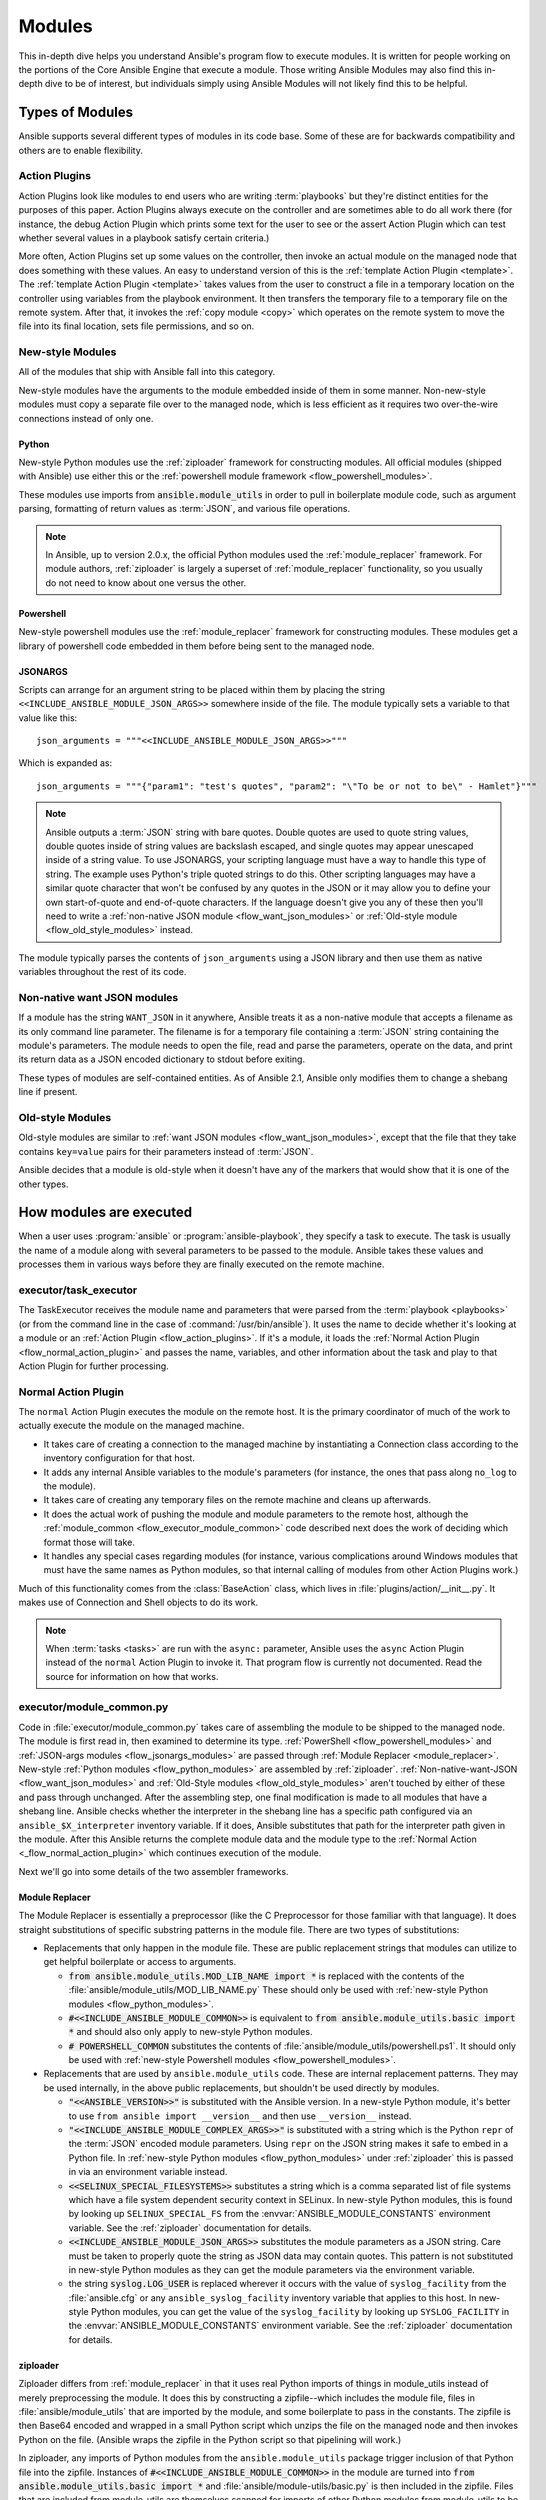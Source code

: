 .. _flow_modules:

=======
Modules
=======

This in-depth dive helps you understand Ansible's program flow to execute
modules. It is written for people working on the portions of the Core Ansible
Engine that execute a module. Those writing Ansible Modules may also find this
in-depth dive to be of interest, but individuals simply using Ansible Modules
will not likely find this to be helpful.

.. _flow_types_of_modules:

Types of Modules
================

Ansible supports several different types of modules in its code base.  Some of
these are for backwards compatibility and others are to enable flexibility.

.. _flow_action_plugins:

Action Plugins
--------------

Action Plugins look like modules to end users who are writing :term:`playbooks` but
they're distinct entities for the purposes of this paper.  Action Plugins
always execute on the controller and are sometimes able to do all work there
(for instance, the debug Action Plugin which prints some text for the user to
see or the assert Action Plugin which can test whether several values in
a playbook satisfy certain criteria.)

More often, Action Plugins set up some values on the controller, then invoke an
actual module on the managed node that does something with these values.  An
easy to understand version of this is the :ref:`template Action Plugin
<template>`.  The :ref:`template Action Plugin <template>` takes values from
the user to construct a file in a temporary location on the controller using
variables from the playbook environment.  It then transfers the temporary file
to a temporary file on the remote system.  After that, it invokes the
:ref:`copy module <copy>` which operates on the remote system to move the file
into its final location, sets file permissions, and so on.

.. _flow_new_style_modules:

New-style Modules
-----------------

All of the modules that ship with Ansible fall into this category.

New-style modules have the arguments to the module embedded inside of them in
some manner.  Non-new-style modules must copy a separate file over to the
managed node, which is less efficient as it requires two over-the-wire
connections instead of only one.

.. _flow_python_modules:

Python
^^^^^^

New-style Python modules use the :ref:`ziploader` framework for constructing
modules.  All official modules (shipped with Ansible) use either this or the
:ref:`powershell module framework <flow_powershell_modules>`.

These modules use imports from :code:`ansible.module_utils` in order to pull in
boilerplate module code, such as argument parsing, formatting of return
values as :term:`JSON`, and various file operations.

.. note:: In Ansible, up to version 2.0.x, the official Python modules used the
    :ref:`module_replacer` framework.  For module authors, :ref:`ziploader` is
    largely a superset of :ref:`module_replacer` functionality, so you usually
    do not need to know about one versus the other.

.. _flow_powershell_modules:

Powershell
^^^^^^^^^^

New-style powershell modules use the :ref:`module_replacer` framework for
constructing modules.  These modules get a library of powershell code embedded
in them before being sent to the managed node.

.. _flow_josnargs_modules:

JSONARGS
^^^^^^^^

Scripts can arrange for an argument string to be placed within them by placing
the string ``<<INCLUDE_ANSIBLE_MODULE_JSON_ARGS>>`` somewhere inside of the
file.  The module typically sets a variable to that value like this::

    json_arguments = """<<INCLUDE_ANSIBLE_MODULE_JSON_ARGS>>"""

Which is expanded as::

    json_arguments = """{"param1": "test's quotes", "param2": "\"To be or not to be\" - Hamlet"}"""

.. note:: Ansible outputs a :term:`JSON` string with bare quotes.  Double quotes are
       used to quote string values, double quotes inside of string values are
       backslash escaped, and single quotes may appear unescaped inside of
       a string value.  To use JSONARGS, your scripting language must have a way
       to handle this type of string.  The example uses Python's triple quoted
       strings to do this.  Other scripting languages may have a similar quote
       character that won't be confused by any quotes in the JSON or it may
       allow you to define your own start-of-quote and end-of-quote characters.
       If the language doesn't give you any of these then you'll need to write
       a :ref:`non-native JSON module <flow_want_json_modules>` or
       :ref:`Old-style module <flow_old_style_modules>` instead.

The module typically parses the contents of ``json_arguments`` using a JSON
library and then use them as native variables throughout the rest of its code.

.. _flow_want_json_modules:

Non-native want JSON modules
----------------------------

If a module has the string ``WANT_JSON`` in it anywhere, Ansible treats
it as a non-native module that accepts a filename as its only command line
parameter.  The filename is for a temporary file containing a :term:`JSON`
string containing the module's parameters.  The module needs to open the file,
read and parse the parameters, operate on the data, and print its return data
as a JSON encoded dictionary to stdout before exiting.

These types of modules are self-contained entities.  As of Ansible 2.1, Ansible
only modifies them to change a shebang line if present.

.. seealso:: Examples of Non-native modules written in ruby are in the `Ansible
    for Rubyists <https://github.com/ansible/ansible-for-rubyists>`_ repository.

.. _flow_old_style_modules:

Old-style Modules
-----------------

Old-style modules are similar to
:ref:`want JSON modules <flow_want_json_modules>`, except that the file that
they take contains ``key=value`` pairs for their parameters instead of
:term:`JSON`.

Ansible decides that a module is old-style when it doesn't have any of the
markers that would show that it is one of the other types.

.. _flow_how_modules_are_executed:

How modules are executed
========================

When a user uses :program:`ansible` or :program:`ansible-playbook`, they
specify a task to execute.  The task is usually the name of a module along
with several parameters to be passed to the module.  Ansible takes these
values and processes them in various ways before they are finally executed on
the remote machine.

.. _flow_executor_task_executor:

executor/task_executor
----------------------

The TaskExecutor receives the module name and parameters that were parsed from
the :term:`playbook <playbooks>` (or from the command line in the case of
:command:`/usr/bin/ansible`).  It uses the name to decide whether it's looking
at a module or an :ref:`Action Plugin <flow_action_plugins>`.  If it's
a module, it loads the :ref:`Normal Action Plugin <flow_normal_action_plugin>`
and passes the name, variables, and other information about the task and play
to that Action Plugin for further processing.

.. _flow_normal_action_plugin:

Normal Action Plugin
--------------------

The ``normal`` Action Plugin executes the module on the remote host.  It is
the primary coordinator of much of the work to actually execute the module on
the managed machine.

* It takes care of creating a connection to the managed machine by
  instantiating a Connection class according to the inventory configuration for
  that host.
* It adds any internal Ansible variables to the module's parameters (for
  instance, the ones that pass along ``no_log`` to the module).
* It takes care of creating any temporary files on the remote machine and
  cleans up afterwards.
* It does the actual work of pushing the module and module parameters to the
  remote host, although the :ref:`module_common <flow_executor_module_common>`
  code described next does the work of deciding which format those will take.
* It handles any special cases regarding modules (for instance, various
  complications around Windows modules that must have the same names as Python
  modules, so that internal calling of modules from other Action Plugins work.)

Much of this functionality comes from the :class:`BaseAction` class,
which lives in :file:`plugins/action/__init__.py`.  It makes use of Connection
and Shell objects to do its work.

.. note::
    When :term:`tasks <tasks>` are run with the ``async:`` parameter, Ansible
    uses the ``async`` Action Plugin instead of the ``normal`` Action Plugin
    to invoke it.  That program flow is currently not documented.  Read the
    source for information on how that works.

.. _flow_executor_module_common:

executor/module_common.py
-------------------------

Code in :file:`executor/module_common.py` takes care of assembling the module
to be shipped to the managed node.  The module is first read in, then examined
to determine its type.  :ref:`PowerShell <flow_powershell_modules>` and
:ref:`JSON-args modules <flow_jsonargs_modules>` are passed through
:ref:`Module Replacer <module_replacer>`.  New-style
:ref:`Python modules <flow_python_modules>` are assembled by :ref:`ziploader`.
:ref:`Non-native-want-JSON <flow_want_json_modules>` and
:ref:`Old-Style modules <flow_old_style_modules>` aren't touched by either of
these and pass through unchanged.  After the assembling step, one final
modification is made to all modules that have a shebang line.  Ansible checks
whether the interpreter in the shebang line has a specific path configured via
an ``ansible_$X_interpreter`` inventory variable.  If it does, Ansible
substitutes that path for the interpreter path given in the module.  After
this Ansible returns the complete module data and the module type to the
:ref:`Normal Action <_flow_normal_action_plugin>` which continues execution of
the module.

Next we'll go into some details of the two assembler frameworks.

.. _module_replacer:

Module Replacer
^^^^^^^^^^^^^^^

The Module Replacer is essentially a preprocessor (like the C Preprocessor for
those familiar with that language).  It does straight substitutions of
specific substring patterns in the module file.  There are two types of
substitutions:

* Replacements that only happen in the module file.  These are public
  replacement strings that modules can utilize to get helpful boilerplate or
  access to arguments.

  - :code:`from ansible.module_utils.MOD_LIB_NAME import *` is replaced with the
    contents of the :file:`ansible/module_utils/MOD_LIB_NAME.py`  These should
    only be used with :ref:`new-style Python modules <flow_python_modules>`.
  - :code:`#<<INCLUDE_ANSIBLE_MODULE_COMMON>>` is equivalent to
    :code:`from ansible.module_utils.basic import *` and should also only apply
    to new-style Python modules.
  - :code:`# POWERSHELL_COMMON` substitutes the contents of
    :file:`ansible/module_utils/powershell.ps1`.  It should only be used with
    :ref:`new-style Powershell modules <flow_powershell_modules>`.

* Replacements that are used by ``ansible.module_utils`` code.  These are internal
  replacement patterns.  They may be used internally, in the above public
  replacements, but shouldn't be used directly by modules.

  - :code:`"<<ANSIBLE_VERSION>>"` is substituted with the Ansible version.  In
    a new-style Python module, it's better to use ``from ansible import
    __version__`` and then use ``__version__`` instead.
  - :code:`"<<INCLUDE_ANSIBLE_MODULE_COMPLEX_ARGS>>"` is substituted with
    a string which is the Python ``repr`` of the :term:`JSON` encoded module
    parameters.  Using ``repr`` on the JSON string makes it safe to embed in
    a Python file.  In :ref:`new-style Python modules <flow_python_modules>`
    under :ref:`ziploader` this is passed in via an environment variable
    instead.
  - :code:`<<SELINUX_SPECIAL_FILESYSTEMS>>` substitutes a string which is
    a comma separated list of file systems which have a file system dependent
    security context in SELinux.  In new-style Python modules, this is found
    by looking up ``SELINUX_SPECIAL_FS`` from the
    :envvar:`ANSIBLE_MODULE_CONSTANTS` environment variable.  See the
    :ref:`ziploader` documentation for details.
  - :code:`<<INCLUDE_ANSIBLE_MODULE_JSON_ARGS>>` substitutes the module
    parameters as a JSON string.  Care must be taken to properly quote the
    string as JSON data may contain quotes.  This pattern is not substituted
    in new-style Python modules as they can get the module parameters via the
    environment variable.
  - the string :code:`syslog.LOG_USER` is replaced wherever it occurs with the
    value of ``syslog_facility`` from the :file:`ansible.cfg` or any
    ``ansible_syslog_facility`` inventory variable that applies to this host.  In
    new-style Python modules, you can get the value of the ``syslog_facility``
    by looking up ``SYSLOG_FACILITY`` in the :envvar:`ANSIBLE_MODULE_CONSTANTS`
    environment variable.  See the :ref:`ziploader` documentation for details.

.. _ziploader:

ziploader
^^^^^^^^^

Ziploader differs from :ref:`module_replacer` in that it uses real Python
imports of things in module_utils instead of merely preprocessing the module.
It does this by constructing a zipfile--which includes the module file, files
in :file:`ansible/module_utils` that are imported by the module, and some
boilerplate to pass in the constants.  The zipfile is then Base64 encoded and
wrapped in a small Python script which unzips the file on the managed node and
then invokes Python on the file.  (Ansible wraps the zipfile in the Python
script so that pipelining will work.)

In ziploader, any imports of Python modules from the ``ansible.module_utils``
package trigger inclusion of that Python file into the zipfile.  Instances of
:code:`#<<INCLUDE_ANSIBLE_MODULE_COMMON>>` in the module are turned into
:code:`from ansible.module_utils.basic import *` and
:file:`ansible/module-utils/basic.py` is then included in the zipfile.  Files
that are included from module_utils are themselves scanned for imports of other
Python modules from module_utils to be included in the zipfile as well.

.. warning::
    At present, there are two caveats to how ziploader determines other files
    to import:

    * Ziploader cannot determine whether an import should be included if it is
      a relative import.  Always use an absolute import that has
      ``ansible.module_utils`` in it to allow ziploader to determine that the
      file should be included.
    * Ziploader does not include Python packages (directories with
      :file:`__init__.py`` in them).  Ziploader only works on :file:`*.py`
      files that are directly in the :file:`ansible/module_utils` directory.

.. _flow_passing_module_args:

Passing args
~~~~~~~~~~~~

In :ref:`module_replacer`, module arguments are turned into a JSON-ified
string and substituted into the combined module file.  In :ref:`ziploader`,
the JSON-ified string is placed in the the :envvar:`ANSIBLE_MODULE_ARGS`
environment variable.  When :code:`ansible.module_utils.basic` is imported,
it places this string in the global variable
``ansible.module_utils.basic.MODULE_COMPLEX_ARGS`` and removes it from the
environment.  Modules should not access this variable directly.  Instead, they
should instantiate an :class:`AnsibleModule()` and use
:meth:`AnsibleModule.params` to access the parsed version of the arguments.

.. _flow_passing_module_constants:

Passing constants
~~~~~~~~~~~~~~~~~

Currently, there are three constants passed from the controller to the modules:
``ANSIBLE_VERSION``, ``SELINUX_SPECIAL_FS``, and ``SYSLOG_FACILITY``.  In
:ref:`module_replacer`, ``ANSIBLE_VERSION`` and ``SELINUX_SPECIAL_FS`` were
substituted into the global variables
:code:`ansible.module_utils.basic.ANSIBLE_VERSION` and
:code:`ansible.module_utils.basic.SELINUX_SPECIAL_FS`.  ``SYSLOG_FACILITY`` didn't
get placed into a variable.  Instead, any occurrences of the string
``syslog.LOG_USER`` in the combined module file were replaced with ``syslog.``
followed by the string contained in ``SYSLOG_FACILITY``.  All of these have
changed in :ref:`ziploader`.

The Ansible verison can now be used by a module by importing ``__version__``
from ansible::

    from ansible import __version__
    module.exit_json({'msg': 'module invoked by ansible %s' % __version__})

For now, :code:`ANSIBLE_VERSION` is also available at its old location inside of
``ansible.module_utils.basic``, but that will eventually be removed.

``SELINUX_SPECIAL_FS`` and  ``SYSLOG_FACILITY`` have changed much more.
:ref:`ziploader` passes these as another JSON-ified string inside of the
:envvar:`ANSIBLE_MODULE_CONSTANTS` environment variable.  When
``ansible.module_utils.basic`` is imported, it places this string in the global
variable :code:`ansible.module_utils.basic.MODULE_CONSTANTS` and removes it from
the environment.  The constants are parsed when an :class:`AnsibleModule` is
instantiated.  Modules shouldn't access any of those directly.  Instead, they
should instantiate an :class:`AnsibleModule` and use
:attr:`AnsibleModule.constants` to access the parsed version of these values.

Unlike the ``ANSIBLE_ARGS`` and ``ANSIBLE_VERSION``, where some efforts were
made to keep the old backwards compatible globals available, these two
constants are not available at their old names.  This is a combination of the
degree to which these are internal to the needs of ``module_utils.basic`` and,
in the case of ``SYSLOG_FACILITY``, how hacky and unsafe the previous
implementation was.

Porting code from the :ref:`module_replacer` method of getting
``SYSLOG_FACILITY`` to the new one is a little more tricky than the other
constants and args, due to just how hacky the old way was.  Here's an example
of using it in the new way::

        import syslog
        facility_name = module.constants.get('SYSLOG_FACILITY')
        facility = getattr(syslog, facility_name)
        syslog.openlog(str(module), 0, facility)

.. _flow_special_considerations:

Special Considerations
----------------------

.. _flow_pipelining:

Pipelining
^^^^^^^^^^

Ansible can transfer a module to a remote machine in one of two ways:

* it can write out the module to a temporary file on the remote host and then
  use a second connection to the remote host to execute it with the
  interpreter that the module needs
* or it can use what's known as pipelining to execute the module by piping it
  into the remote interpreter's stdin.

Pipelining only works with modules written in Python at this time because
Ansible only knows that Python supports this mode of operation.  Supporting
pipelining means that whatever format the module payload takes before being
sent over the wire must be executable by Python via stdin.
